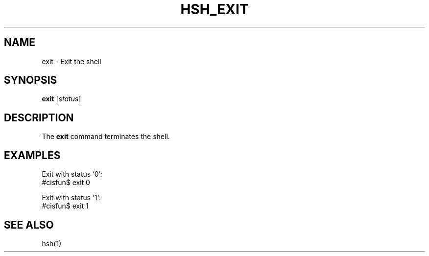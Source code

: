 .TH HSH_EXIT 1 "March 2024" "Version 1.0" "Simple Shell Manual"

.SH NAME
exit \- Exit the shell

.SH SYNOPSIS
.B exit
[\fIstatus\fR]

.SH DESCRIPTION
The 
.B exit
command terminates the shell.

.SH EXAMPLES
Exit with status `0`:
.EX
#cisfun$ exit 0
.EX

Exit with status `1`:
.EX
#cisfun$ exit 1
.EX

.SH SEE ALSO
hsh(1)

